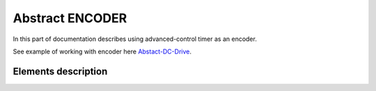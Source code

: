 Abstract ENCODER
================

In this part of documentation describes using advanced-control timer as an encoder.

See example of working with encoder here `Abstact-DC-Drive <https://github.com/SlavaLikhohub/Abstract-DC-Drive>`_.

Elements description
--------------------

.. c:autodoc:: include/abstractENCODER.h src/abstractENCODER.c
